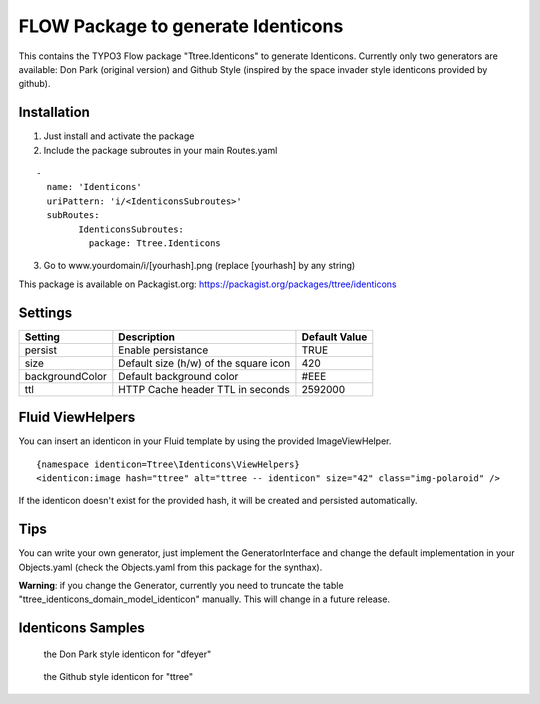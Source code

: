 ***********************************
FLOW Package to generate Identicons
***********************************

This contains the TYPO3 Flow package "Ttree.Identicons" to generate Identicons. Currently only two generators are
available: Don Park (original version) and Github Style (inspired by the space invader style identicons provided by
github).

============
Installation
============

1. Just install and activate the package

2. Include the package subroutes in your main Routes.yaml

::

	-
	  name: 'Identicons'
	  uriPattern: 'i/<IdenticonsSubroutes>'
	  subRoutes:
		IdenticonsSubroutes:
		  package: Ttree.Identicons

3. Go to www.yourdomain/i/[yourhash].png (replace [yourhash] by any string)

This package is available on Packagist.org: https://packagist.org/packages/ttree/identicons

========
Settings
========

+--------------------+----------------------------------------+-------------------------+
| Setting            | Description                            | Default Value           |
+====================+========================================+=========================+
| persist            | Enable persistance                     | TRUE                    |
+--------------------+----------------------------------------+-------------------------+
| size               | Default size (h/w) of the square icon  | 420                     |
+--------------------+----------------------------------------+-------------------------+
| backgroundColor    | Default background color               | #EEE                    |
+--------------------+----------------------------------------+-------------------------+
| ttl                | HTTP Cache header TTL in seconds       | 2592000                 |
+--------------------+----------------------------------------+-------------------------+


=================
Fluid ViewHelpers
=================

You can insert an identicon in your Fluid template by using the provided ImageViewHelper.

::

	{namespace identicon=Ttree\Identicons\ViewHelpers}
	<identicon:image hash="ttree" alt="ttree -- identicon" size="42" class="img-polaroid" />

If the identicon doesn't exist for the provided hash, it will be created and persisted automatically.

====
Tips
====

You can write your own generator, just implement the GeneratorInterface and change the default implementation in
your Objects.yaml (check the Objects.yaml from this package for the synthax).

**Warning**: if you change the Generator, currently you need to truncate the table "ttree_identicons_domain_model_identicon"
manually. This will change in a future release.

==================
Identicons Samples
==================

.. figure:: Documentation/Sample/dfeyer-donpark.png
	:alt: Don Park

	the Don Park style identicon for "dfeyer"

.. figure:: Documentation/Sample/ttree-githubstyle.png
	:alt: Github Style

	the Github style identicon for "ttree"